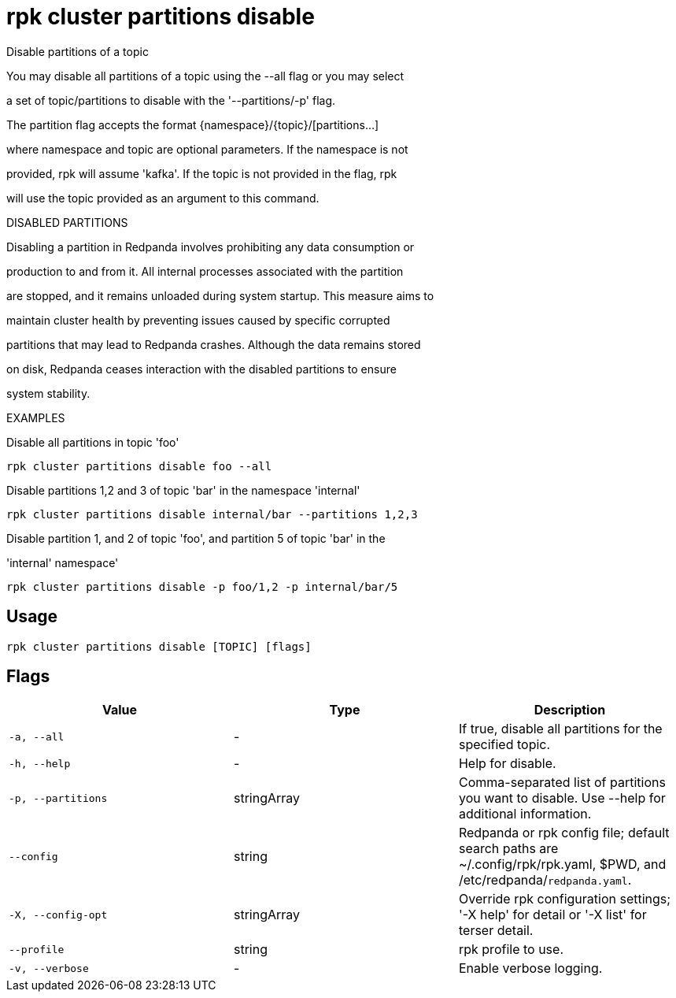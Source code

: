 = rpk cluster partitions disable
:description: rpk cluster partitions disable

Disable partitions of a topic

You may disable all partitions of a topic using the --all flag or you may select 
a set of topic/partitions to disable with the '--partitions/-p' flag.

The partition flag accepts the format {namespace}/{topic}/[partitions...]
where namespace and topic are optional parameters. If the namespace is not
provided, rpk will assume 'kafka'. If the topic is not provided in the flag, rpk
will use the topic provided as an argument to this command.

DISABLED PARTITIONS

Disabling a partition in Redpanda involves prohibiting any data consumption or
production to and from it. All internal processes associated with the partition
are stopped, and it remains unloaded during system startup. This measure aims to
maintain cluster health by preventing issues caused by specific corrupted
partitions that may lead to Redpanda crashes. Although the data remains stored
on disk, Redpanda ceases interaction with the disabled partitions to ensure
system stability.

EXAMPLES

Disable all partitions in topic 'foo'
    rpk cluster partitions disable foo --all

Disable partitions 1,2 and 3 of topic 'bar' in the namespace 'internal'
    rpk cluster partitions disable internal/bar --partitions 1,2,3

Disable partition 1, and 2 of topic 'foo', and partition 5 of topic 'bar' in the 
'internal' namespace' 
    rpk cluster partitions disable -p foo/1,2 -p internal/bar/5

== Usage

[,bash]
----
rpk cluster partitions disable [TOPIC] [flags]
----

== Flags

[cols="1m,1a,2a]
|===
|*Value* |*Type* |*Description*

|`-a, --all` |- |If true, disable all partitions for the specified topic.

|`-h, --help` |- |Help for disable.

|`-p, --partitions` |stringArray |Comma-separated list of partitions you want to disable. Use --help for additional information.

|`--config` |string |Redpanda or rpk config file; default search paths are ~/.config/rpk/rpk.yaml, $PWD, and /etc/redpanda/`redpanda.yaml`.

|`-X, --config-opt` |stringArray |Override rpk configuration settings; '-X help' for detail or '-X list' for terser detail.

|`--profile` |string |rpk profile to use.

|`-v, --verbose` |- |Enable verbose logging.
|===